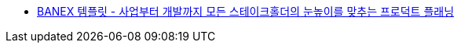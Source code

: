 * https://engineering.linecorp.com/ko/blog/banex-template-for-product-planning[BANEX 템플릿 - 사업부터 개발까지 모든 스테이크홀더의 눈높이를 맞추는 프로덕트 플래닝]
